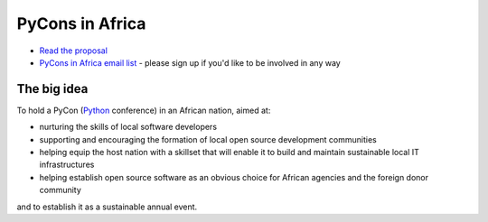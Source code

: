 ================
PyCons in Africa
================

* `Read the proposal <http://pycons-in-africa.readthedocs.org/>`_
* `PyCons in Africa email list
  <http://groups.google.com/group/pycons-in-africa>`_ - please sign up if you'd
  like to be involved in any way

The big idea
============

To hold a PyCon (`Python <http://www.python.org>`_ conference) in an African
nation, aimed at:

* nurturing the skills of local software developers
* supporting and encouraging the formation of local open source development
  communities
* helping equip the host nation with a skillset that will enable it to build
  and maintain sustainable local IT infrastructures
* helping establish open source software as an obvious choice for African
  agencies and the foreign donor community

and to establish it as a sustainable annual event.


